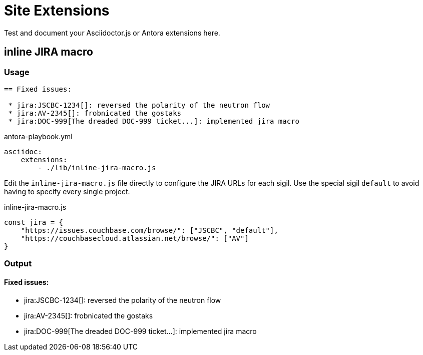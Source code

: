 
= Site Extensions

Test and document your Asciidoctor.js or Antora extensions here.

== inline JIRA macro

=== Usage

[source,asciidoc]
----
== Fixed issues:

 * jira:JSCBC-1234[]: reversed the polarity of the neutron flow
 * jira:AV-2345[]: frobnicated the gostaks
 * jira:DOC-999[The dreaded DOC-999 ticket...]: implemented jira macro
----

[source,yml]
.antora-playbook.yml
----
asciidoc:
    extensions:
        - ./lib/inline-jira-macro.js
----

Edit the `inline-jira-macro.js` file directly to configure
the JIRA URLs for each sigil. Use the special sigil `default` to avoid having to specify every single project.

[source,javascript]
.inline-jira-macro.js
----
const jira = {
    "https://issues.couchbase.com/browse/": ["JSCBC", "default"],
    "https://couchbasecloud.atlassian.net/browse/": ["AV"]
}
----

=== Output

==== Fixed issues:

 * jira:JSCBC-1234[]: reversed the polarity of the neutron flow
 * jira:AV-2345[]: frobnicated the gostaks
 * jira:DOC-999[The dreaded DOC-999 ticket...]: implemented jira macro
